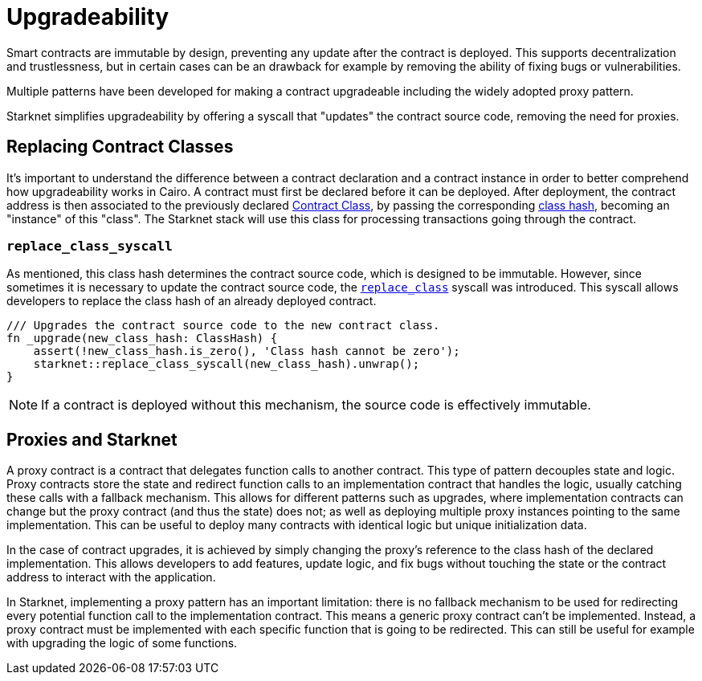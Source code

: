 :contract_class: https://docs.starknet.io/documentation/architecture_and_concepts/Smart_Contracts/contract-classes/[Contract Class]
:class_hash: https://docs.starknet.io/documentation/architecture_and_concepts/Smart_Contracts/class-hash/[class hash]
:replace_class_syscall: https://docs.starknet.io/documentation/architecture_and_concepts/Smart_Contracts/system-calls-cairo1/#replace_class[replace_class]

= Upgradeability

Smart contracts are immutable by design, preventing any update after the contract is deployed.
This supports decentralization and trustlessness, but in certain cases can be an drawback for example
by removing the ability of fixing bugs or vulnerabilities.

Multiple patterns have been developed for making a contract upgradeable including the widely adopted proxy pattern.

Starknet simplifies upgradeability by offering a syscall that "updates" the contract source code, removing the need for proxies.

== Replacing Contract Classes

It's important to understand the difference between a contract declaration and a contract instance in order to better comprehend how upgradeability works in Cairo.
A contract must first be declared before it can be deployed.
After deployment, the contract address is then associated to the previously
declared {contract_class}, by passing the corresponding {class_hash}, becoming an "instance" of this "class".
The Starknet stack will use this class for processing transactions going through the contract.

=== `replace_class_syscall`

As mentioned, this class hash determines the contract source code, which is designed to be immutable.
However, since sometimes it is necessary to update the contract source code, the `{replace_class_syscall}` syscall
was introduced. This syscall allows developers to replace the class hash of an already deployed contract.


[,javascript]
----
/// Upgrades the contract source code to the new contract class.
fn _upgrade(new_class_hash: ClassHash) {
    assert(!new_class_hash.is_zero(), 'Class hash cannot be zero');
    starknet::replace_class_syscall(new_class_hash).unwrap();
}
----

NOTE: If a contract is deployed without this mechanism, the source code is effectively immutable.

== Proxies and Starknet

A proxy contract is a contract that delegates function calls to another contract.
This type of pattern decouples state and logic.
Proxy contracts store the state and redirect function calls to an implementation contract that handles the logic,
usually catching these calls with a fallback mechanism.
This allows for different patterns such as upgrades, where implementation contracts can change but the proxy contract (and thus the state) does not;
as well as deploying multiple proxy instances pointing to the same implementation.
This can be useful to deploy many contracts with identical logic but unique initialization data.

In the case of contract upgrades, it is achieved by simply changing the proxy's reference to the class hash of the declared implementation.
This allows developers to add features, update logic, and fix bugs without touching the state or the contract address to interact with the application.

In Starknet, implementing a proxy pattern has an important limitation: there is no fallback mechanism to be used
for redirecting every potential function call to the implementation contract. This means a generic proxy contract
can't be implemented. Instead, a proxy contract must be implemented with each specific function that is going to be redirected.
This can still be useful for example with upgrading the logic of some functions.
